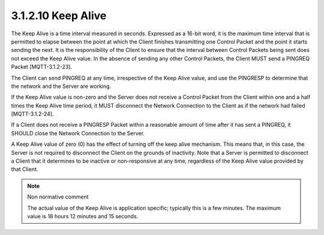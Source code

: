 3.1.2.10 Keep Alive
~~~~~~~~~~~~~~~~~~~~~~~~~~~~~~~~~~~~


.. image:: mqtt/fig.3.5.png


The Keep Alive is a time interval measured in seconds. Expressed as a 16-bit word, it is the maximum time interval that is permitted to elapse between the point at which the Client finishes transmitting one Control Packet and the point it starts sending the next. It is the responsibility of the Client to ensure that the interval between Control Packets being sent does not exceed the Keep Alive value. In the absence of sending any other Control Packets, the Client MUST send a PINGREQ Packet [MQTT-3.1.2-23].
 
The Client can send PINGREQ at any time, irrespective of the Keep Alive value, and use the PINGRESP to determine that the network and the Server are working.
 
If the Keep Alive value is non-zero and the Server does not receive a Control Packet from the Client within one and a half times the Keep Alive time period, it MUST disconnect the Network Connection to the Client as if the network had failed [MQTT-3.1.2-24].



If a Client does not receive a PINGRESP Packet within a reasonable amount of time after it has sent a PINGREQ, it SHOULD close the Network Connection to the Server.
 
A Keep Alive value of zero (0) has the effect of turning off the keep alive mechanism. This means that, in this case, the Server is not required to disconnect the Client on the grounds of inactivity.
Note that a Server is permitted to disconnect a Client that it determines to be inactive or non-responsive at any time, regardless of the Keep Alive value provided by that Client.
 
.. note:: Non normative comment


    The actual value of the Keep Alive is application specific; typically this is a few minutes. The maximum value is 18 hours 12 minutes and 15 seconds.
